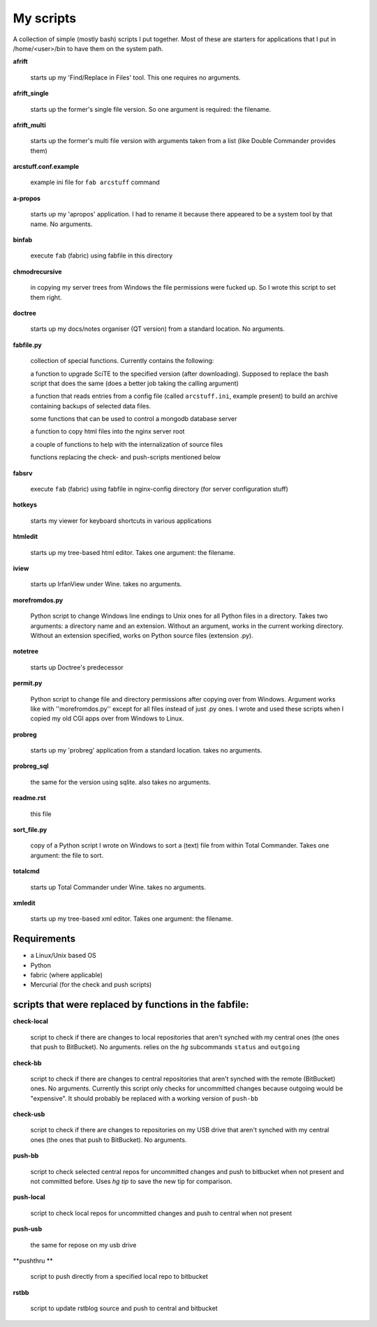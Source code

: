 My scripts
==========

A collection of simple (mostly bash) scripts I put together. Most of these are starters for applications that I put in /home/<user>/bin to have them on the system path.

**afrift**

    starts up my 'Find/Replace in Files' tool. This one requires no arguments.

**afrift_single**

    starts up the former's single file version. So one argument is required: the filename.

**afrift_multi**

    starts up the former's multi file version with arguments taken from a list (like Double Commander provides them)

**arcstuff.conf.example**

    example ini file for ``fab arcstuff`` command

**a-propos**

    starts up my 'apropos' application. I had to rename it because there appeared to be a system tool by that name. No arguments.

**binfab**

    execute ``fab`` (fabric) using fabfile in this directory

**chmodrecursive**

    in copying my server trees from Windows the file permissions were fucked up. So I wrote this script to set them right.

**doctree**

    starts up my docs/notes organiser (QT version) from a standard location. No arguments.

**fabfile.py**

    collection of special functions. Currently contains the following:

    a function to upgrade SciTE to the specified version (after downloading). Supposed to replace the bash script that does the same (does a better job taking the calling argument)

    a function that reads entries from a config file (called ``arcstuff.ini``, example present) to build an archive containing backups of selected data files.

    some functions that can be used to control a mongodb database server

    a function to copy html files into the nginx server root

    a couple of functions to help with the internalization of source files

    functions replacing the check- and push-scripts mentioned below

**fabsrv**

    execute ``fab`` (fabric) using fabfile in nginx-config directory (for server configuration stuff)

**hotkeys**

    starts my viewer for keyboard shortcuts in various applications

**htmledit**

    starts up my tree-based html editor. Takes one argument: the filename.

**iview**

    starts up IrfanView under Wine. takes no arguments.

**morefromdos.py**

    Python script to change Windows line endings to Unix ones for all Python files in a directory. Takes two arguments: a directory name and an extension. Without an argument, works in the current working directory. Without an extension specified, works on Python source files (extension .py).

**notetree**

    starts up Doctree's predecessor

**permit.py**

    Python script to change file and directory permissions after copying over from Windows. Argument works like with ''morefromdos.py'' except for all files instead of just .py ones. I wrote and used these scripts when I copied my old CGI apps over from Windows to Linux.

**probreg**

    starts up my 'probreg' application from a standard location. takes no arguments.

**probreg_sql**

    the same for the version using sqlite. also takes no arguments.

**readme.rst**

    this file

**sort_file.py**

    copy of a Python script I wrote on Windows to sort a (text) file from within Total Commander. Takes one argument: the file to sort.

**totalcmd**

    starts up Total Commander under Wine. takes no arguments.

**xmledit**

    starts up my tree-based xml editor. Takes one argument: the filename.

Requirements
------------

- a Linux/Unix based OS
- Python
- fabric (where applicable)
- Mercurial (for the check and push scripts)


scripts that were replaced by functions in the fabfile:
-------------------------------------------------------

**check-local**

    script to check if there are changes to local repositories that aren't synched with my central ones (the ones that push to BitBucket). No arguments.
    relies on the *hg* subcommands ``status`` and ``outgoing``

**check-bb**

    script to check if there are changes to central repositories that aren't synched with the remote (BitBucket) ones. No arguments.
    Currently this script only checks for uncommitted changes because outgoing would be "expensive".
    It should probably be replaced with a working version of ``push-bb``

**check-usb**

    script to check if there are changes to repositories on my USB drive that aren't synched with my central ones (the ones that push to BitBucket). No arguments.

**push-bb**

    script to check selected central repos for uncommitted changes and push to bitbucket when not present and not committed before. Uses `hg tip` to save the new tip for comparison.

**push-local**

    script to check local repos for uncommitted changes and push to central when not present

**push-usb**

    the same for repose on my usb drive

**pushthru **

    script to push directly from a specified local repo to bitbucket

**rstbb**

    script to update rstblog source and push to central and bitbucket

